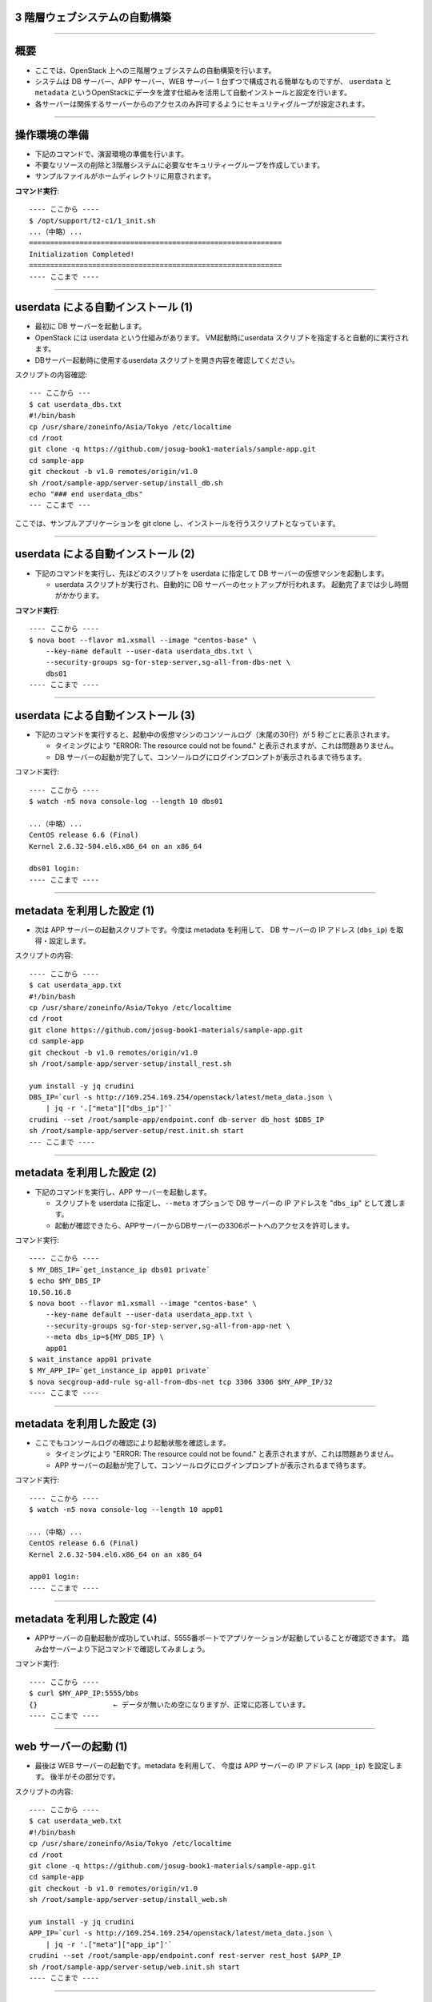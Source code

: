 3 階層ウェブシステムの自動構築
==============================

----


概要
================

- ここでは、OpenStack 上への三階層ウェブシステムの自動構築を行います。
- システムは DB サーバー、APP サーバー、WEB サーバー 1 台ずつで構成される簡単なものですが、
  ``userdata`` と ``metadata`` というOpenStackにデータを渡す仕組みを活用して自動インストールと設定を行います。
- 各サーバーは関係するサーバーからのアクセスのみ許可するようにセキュリティグループが設定されます。

.. image:: ./_assets/t2-c1/01_sample_app.png
   :width: 80%

----


操作環境の準備
================

- 下記のコマンドで、演習環境の準備を行います。
- 不要なリソースの削除と3階層システムに必要なセキュリティーグループを作成しています。
- サンプルファイルがホームディレクトリに用意されます。

**コマンド実行**::

  ---- ここから ----
  $ /opt/support/t2-c1/1_init.sh
  ...（中略）... 
  ============================================================
  Initialization Completed!
  ============================================================
  ---- ここまで ----

----

userdata による自動インストール (1)
===================================

- 最初に DB サーバーを起動します。
- OpenStack には userdata という仕組みがあります。 VM起動時にuserdata スクリプトを指定すると自動的に実行されます。
- DBサーバー起動時に使用するuserdata スクリプトを開き内容を確認してください。

スクリプトの内容確認::

  --- ここから ---
  $ cat userdata_dbs.txt 
  #!/bin/bash
  cp /usr/share/zoneinfo/Asia/Tokyo /etc/localtime
  cd /root
  git clone -q https://github.com/josug-book1-materials/sample-app.git
  cd sample-app
  git checkout -b v1.0 remotes/origin/v1.0
  sh /root/sample-app/server-setup/install_db.sh
  echo "### end userdata_dbs"
  --- ここまで ---

ここでは、サンプルアプリケーションを git clone し、インストールを行うスクリプトとなっています。

----

userdata による自動インストール (2)
===================================

- 下記のコマンドを実行し、先ほどのスクリプトを userdata に指定して
  DB サーバーの仮想マシンを起動します。

  - userdata スクリプトが実行され、自動的に DB サーバーのセットアップが行われます。
    起動完了までは少し時間がかかります。

**コマンド実行**::

  ---- ここから ----
  $ nova boot --flavor m1.xsmall --image "centos-base" \
      --key-name default --user-data userdata_dbs.txt \
      --security-groups sg-for-step-server,sg-all-from-dbs-net \
      dbs01
  ---- ここまで ----

----


userdata による自動インストール (3)
===================================

- 下記のコマンドを実行すると、起動中の仮想マシンのコンソールログ（末尾の30行）が 5 秒ごとに表示されます。

  - タイミングにより "ERROR: The resource could not be found." と表示されますが、これは問題ありません。
  - DB サーバーの起動が完了して、コンソールログにログインプロンプトが表示されるまで待ちます。

コマンド実行::

  ---- ここから ----
  $ watch -n5 nova console-log --length 10 dbs01

  ...（中略）... 
  CentOS release 6.6 (Final)
  Kernel 2.6.32-504.el6.x86_64 on an x86_64
   
  dbs01 login:
  ---- ここまで ----

----

metadata を利用した設定 (1)
===========================

- 次は APP サーバーの起動スクリプトです。今度は metadata を利用して、
  DB サーバーの IP アドレス (``dbs_ip``) を取得・設定します。


スクリプトの内容::

  ---- ここから ----
  $ cat userdata_app.txt 
  #!/bin/bash
  cp /usr/share/zoneinfo/Asia/Tokyo /etc/localtime
  cd /root
  git clone https://github.com/josug-book1-materials/sample-app.git
  cd sample-app
  git checkout -b v1.0 remotes/origin/v1.0
  sh /root/sample-app/server-setup/install_rest.sh

  yum install -y jq crudini
  DBS_IP=`curl -s http://169.254.169.254/openstack/latest/meta_data.json \
      | jq -r '.["meta"]["dbs_ip"]'`
  crudini --set /root/sample-app/endpoint.conf db-server db_host $DBS_IP
  sh /root/sample-app/server-setup/rest.init.sh start
  --- ここまで ----

----

metadata を利用した設定 (2)
===========================

- 下記のコマンドを実行し、APP サーバーを起動します。

  - スクリプトを userdata に指定し、``--meta`` オプションで DB サーバーの IP アドレスを "``dbs_ip``" として渡します。
  - 起動が確認できたら、APPサーバーからDBサーバーの3306ポートへのアクセスを許可します。

コマンド実行::

  ---- ここから ----
  $ MY_DBS_IP=`get_instance_ip dbs01 private`
  $ echo $MY_DBS_IP
  10.50.16.8
  $ nova boot --flavor m1.xsmall --image "centos-base" \
      --key-name default --user-data userdata_app.txt \
      --security-groups sg-for-step-server,sg-all-from-app-net \
      --meta dbs_ip=${MY_DBS_IP} \
      app01
  $ wait_instance app01 private
  $ MY_APP_IP=`get_instance_ip app01 private`
  $ nova secgroup-add-rule sg-all-from-dbs-net tcp 3306 3306 $MY_APP_IP/32
  ---- ここまで ----
----

metadata を利用した設定 (3) 
===================================

- ここでもコンソールログの確認により起動状態を確認します。

  - タイミングにより "ERROR: The resource could not be found." と表示されますが、これは問題ありません。
  - APP サーバーの起動が完了して、コンソールログにログインプロンプトが表示されるまで待ちます。

コマンド実行::

  ---- ここから ----
  $ watch -n5 nova console-log --length 10 app01

  ...（中略）...
  CentOS release 6.6 (Final)
  Kernel 2.6.32-504.el6.x86_64 on an x86_64

  app01 login:
  ---- ここまで ----
----

metadata を利用した設定 (4)
===================================

- APPサーバーの自動起動が成功していれば、5555番ポートでアプリケーションが起動していることが確認できます。
  踏み台サーバーより下記コマンドで確認してみましょう。


コマンド実行::

  ---- ここから ----
  $ curl $MY_APP_IP:5555/bbs
  {}                  ← データが無いため空になりますが、正常に応答しています。
  ---- ここまで ----

----

web サーバーの起動 (1)
======================

- 最後は WEB サーバーの起動です。metadata を利用して、
  今度は APP サーバーの IP アドレス (``app_ip``) を設定します。
  後半がその部分です。

スクリプトの内容::
  
  ---- ここから ----
  $ cat userdata_web.txt 
  #!/bin/bash
  cp /usr/share/zoneinfo/Asia/Tokyo /etc/localtime
  cd /root
  git clone -q https://github.com/josug-book1-materials/sample-app.git
  cd sample-app
  git checkout -b v1.0 remotes/origin/v1.0
  sh /root/sample-app/server-setup/install_web.sh

  yum install -y jq crudini
  APP_IP=`curl -s http://169.254.169.254/openstack/latest/meta_data.json \
      | jq -r '.["meta"]["app_ip"]'`
  crudini --set /root/sample-app/endpoint.conf rest-server rest_host $APP_IP
  sh /root/sample-app/server-setup/web.init.sh start
  ---- ここまで ----

----

web サーバーの起動 (2)
======================

- 下記のコマンドを実行し、WEB サーバーを起動します。 
- ``--meta`` オプションで APP サーバーの IP アドレスを "``app_ip``" という名前で渡します。
- 起動が確認できたらWEBサーバーのIPアドレスから5555ポートへのアクセスを許可します。

コマンド実行::
  
  ---- ここから ----
  $ echo $MY_APP_IP
  10.50.16.9
  $ nova boot \
      --flavor m1.xsmall --image "centos-base" \
      --key-name default --user-data userdata_web.txt \
      --security-groups sg-for-step-server,sg-web-from-internet \
      --meta app_ip=${MY_APP_IP} \
      web01
  $ wait_instance web01 private
  $ MY_WEB_IP=`get_instance_ip web01 private`
  $ nova secgroup-add-rule sg-all-from-app-net tcp 5555 5555 ${MY_WEB_IP}/32
  ---- ここまで ----

----

web サーバーの起動 (3)
===================================

- ここでもコンソールログの確認により起動状態を確認します。

  - タイミングにより "ERROR: The resource could not be found." と表示されますが、これは問題ありません。
  - APP サーバーの起動が完了して、コンソールログにログインプロンプトが表示されるまで待ちます。

コマンド実行::

  ---- ここから ----
  $ watch -n5 nova console-log --length 10 web01

  ...（中略）...
  CentOS release 6.6 (Final)
  Kernel 2.6.32-504.el6.x86_64 on an x86_64

  web01 login:
  ---- ここまで ----

----


アプリケーションの動作確認(1)
==========================

- Web サーバーの起動が完了したら、下記のコマンドで起動を確認します。


コマンド実行::

  ---- ここから ----
  $ curl $MY_WEB_IP
  <!doctype html>
  <html>
    <head>
      <meta http-equiv="Content-Type" content="text/html; charset=UTF-8">
      (中略)
      <br/>
    </body>
  </html>
  ---- ここまで ----
----

アプリケーションの動作確認(2)
================

- Webブラウザーから動作確認を行います。

  - Webブラウザーから http://xxx.xxx.xxx.xxx にアクセスすると掲示板アプリが利用できます。

.. image:: ./_assets/t2-c1/02_app.png
   :width: 100%


----

userdata/metadata の裏側
============================================

- これで 3 階層システムの構築は完了です。ここで、userdata/metadata が仮想マシンの中からどのように参照されるかを見てみましょう。
- 踏み台サーバーからWebサーバーへログインします。

コマンド実行::

  ---- ここから ----
  $ ssh  root@$MY_WEB_IP
  [root@web01 ~]# 
  ---- ここまで ----

----

仮想マシン内からの userdata 参照
============================================

- 169.254.169.254 という特別なアドレスにアクセスします。
  起動時に渡した userdata が表示されます。

コマンド実行::

  ---- ここから ----
  [root@web01 ~]# 
  [root@web01 ~]# curl -s http://169.254.169.254/openstack/latest/; echo
  meta_data.json
  user_data
  password
  vendor_data.json
  [root@web01 ~]# 
  [root@web01 ~]# curl -s http://169.254.169.254/openstack/latest/user_data
  #!/bin/bash
  ...
  APP_IP=`curl -s http://169.254.169.254/openstack/latest/meta_data.json \
      | jq -r '.["meta"]["app_ip"]'`
  crudini --set /root/sample-app/endpoint.conf rest-server rest_host $APP_IP
  sh /root/sample-app/server-setup/web.init.sh start
  ---- ここまで ----

----

仮想マシン内からの metadata 参照
================================

- metadata も同じように取得できます。 JSON 形式になっています。

コマンド実行::

  ---- ここから ----
  [root@web01 ~]# curl -s \
      http://169.254.169.254/openstack/latest/meta_data.json
  [root@web01 ~]# curl -s \
      http://169.254.169.254/openstack/latest/meta_data.json | jq .
  {
    "name": "web01",
    "public_keys": {
      "default": "ssh-rsa AAAA...."
    },
    "meta": {
      "app_ip": "172.16.10.1"
    },
    ...
  }
  ---- ここまで ----
----

仮想マシン内からの metadata 参照
================================

- userdata の中では metadata から app_data を取り出して、設定ファイルに設定しています。
  同じことをコマンドでも試してみましょう。

コマンド実行::

  ---- ここから ----
  [root@web01 ~]# curl -s \
      http://169.254.169.254/openstack/latest/meta_data.json \
      | jq -r '.["meta"]["app_ip"]'
  172.16.10.1
  ---- ここまで ----

userdata での参照例::

  APP_IP=`curl -s http://169.254.169.254/openstack/latest/meta_data.json \
      | jq -r '.["meta"]["app_ip"]'`
  crudini --set /root/sample-app/endpoint.conf \
      rest-server rest_host $APP_IP

----

後かたずけ
================

- 起動した仮想マシンをすべて削除します。
- 下記のように、操作用仮想マシンからログアウトして、仮想マシンを削除するスクリプトを実行します。

コマンド実行の様子::

  ---- ここから ----
  $ /opt/support/common/9_cleanup.sh
  ### delete all instances
  # delete instance: 43a929db-44ca-4754-a8bb-bd3c1981affa
  # delete instance: 0b602aaf-5a18-4441-9876-c21300e1ff2d
  ...
  ########## completed !!
  ---- ここまで ----

----

ポイントとまとめ
================

- OpenStack 上への 3 階層ウェブシステムを例に、
  userdata/metadata という OpenStack にデータを渡す仕組みを活用して、
  アプリケーションのインストールと設定を自動化する方法を試しました。
- userdata/metadata を使用すると、仮想マシンの動作を動的に制御できます。
  - 仮想マシン起動時に処理を切り替える
  - 仮想マシン構築時に決まる動的な情報をアプリケーションに渡す、など
- より複雑な設定を行う場合は `Ansible を用いた設定 <./t2-c2.html>`_ と組み合わせるなど、
  いろいろ工夫するとよいでしょう。


